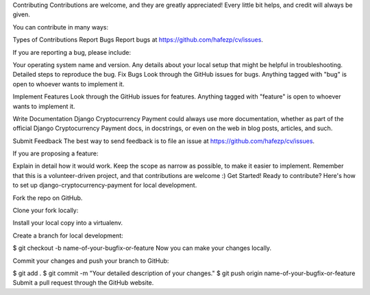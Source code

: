 Contributing
Contributions are welcome, and they are greatly appreciated! Every little bit helps, and credit will always be given.

You can contribute in many ways:

Types of Contributions
Report Bugs
Report bugs at https://github.com/hafezp/cv/issues.

If you are reporting a bug, please include:

Your operating system name and version.
Any details about your local setup that might be helpful in troubleshooting.
Detailed steps to reproduce the bug.
Fix Bugs
Look through the GitHub issues for bugs. Anything tagged with "bug" is open to whoever wants to implement it.

Implement Features
Look through the GitHub issues for features. Anything tagged with "feature" is open to whoever wants to implement it.

Write Documentation
Django Cryptocurrency Payment could always use more documentation, whether as part of the official Django Cryptocurrency Payment docs, in docstrings, or even on the web in blog posts, articles, and such.

Submit Feedback
The best way to send feedback is to file an issue at https://github.com/hafezp/cv/issues.

If you are proposing a feature:

Explain in detail how it would work.
Keep the scope as narrow as possible, to make it easier to implement.
Remember that this is a volunteer-driven project, and that contributions are welcome :)
Get Started!
Ready to contribute? Here's how to set up django-cryptocurrency-payment for local development.

Fork the repo on GitHub.

Clone your fork locally:

Install your local copy into a virtualenv.

Create a branch for local development:

$ git checkout -b name-of-your-bugfix-or-feature
Now you can make your changes locally.


Commit your changes and push your branch to GitHub:

$ git add .
$ git commit -m "Your detailed description of your changes."
$ git push origin name-of-your-bugfix-or-feature
Submit a pull request through the GitHub website.
